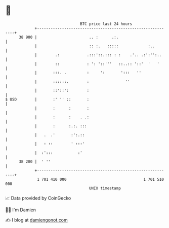 * 👋

#+begin_example
                                    BTC price last 24 hours                    
                +------------------------------------------------------------+ 
         38 900 |                       .. :      .:.                        | 
                |                       :: :.   :::::             :..        | 
                |        .:            .:::'::.::: : :    .'.. .:':'':..     | 
                |        ::            : ': '::'''   ::..:: '::'  '   '      | 
                |       :::. .         :     ':       ':::   ''              | 
                |       ::::::.        :                ''                   | 
                |       ::'::':        :                                     | 
   $ USD        |       :' '' ::       :                                     | 
                |       :      :       :                                     | 
                |       :      :    . .:                                     | 
                |       :      :.:. :::                                      | 
                |   .  .'       :':.::                                       | 
                |   : ::        ' :::'                                       | 
                |  :':::           :'                                        | 
         38 200 |  ' ''                                                      | 
                +------------------------------------------------------------+ 
                 1 701 410 000                                  1 701 510 000  
                                        UNIX timestamp                         
#+end_example
📈 Data provided by CoinGecko

🧑‍💻 I'm Damien

✍️ I blog at [[https://www.damiengonot.com][damiengonot.com]]
